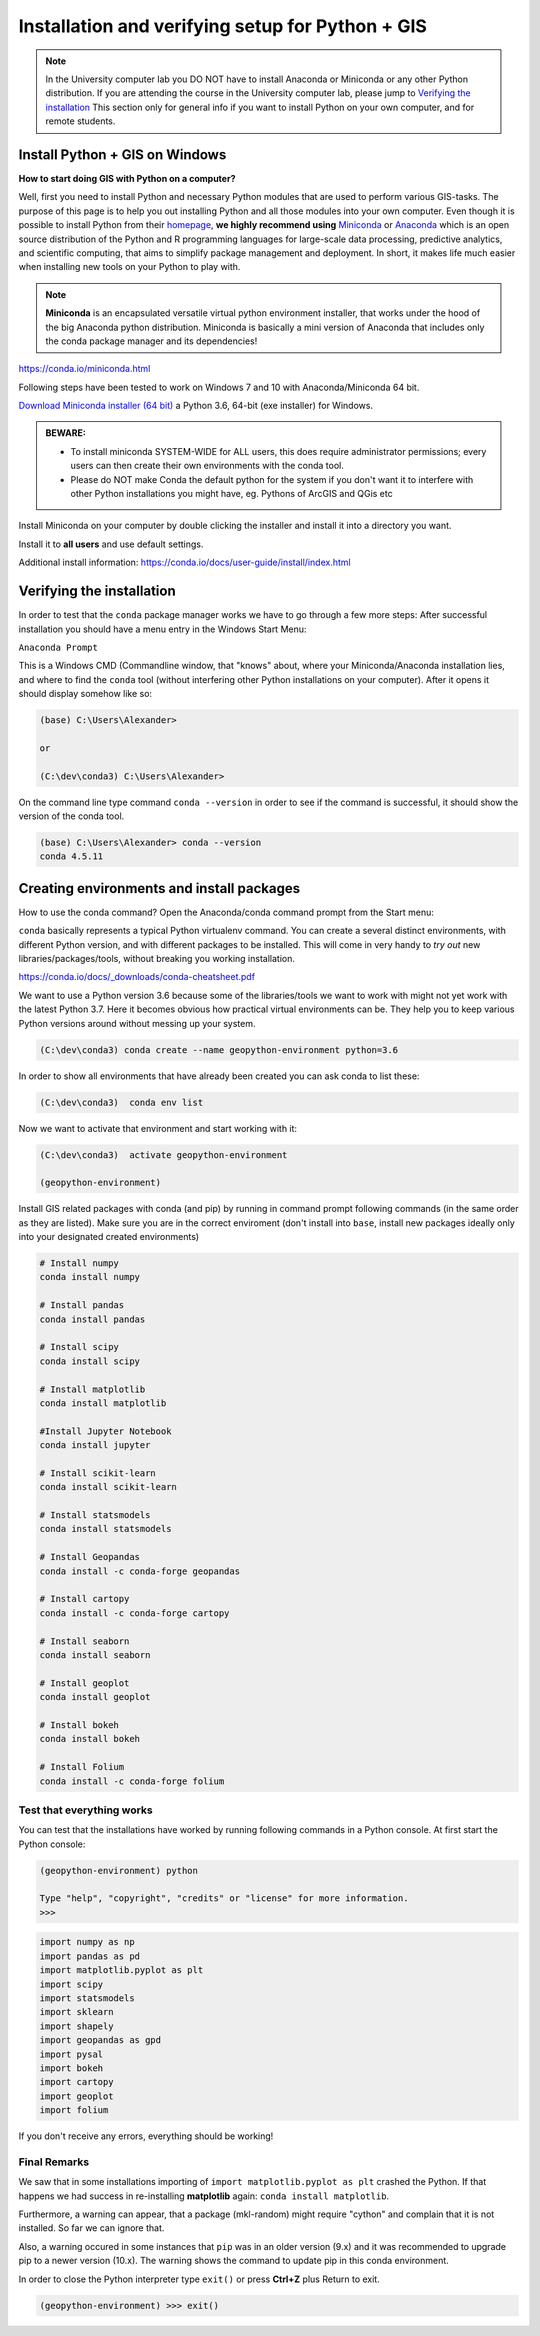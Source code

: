 Installation and verifying setup for Python + GIS
=================================================

.. note::

    In the University computer lab you DO NOT have to install Anaconda or Miniconda or any other Python distribution.
    If you are attending the course in the University computer lab, please jump to `Verifying the installation <Installing_Miniconda_GIS.html#verifying-the-installation>`_
    This section only for general info if you want to install Python on your own computer, and for remote students.

Install Python + GIS on Windows
-------------------------------

**How to start doing GIS with Python on a computer?**

Well, first you need to install Python and necessary Python modules that are used to perform various GIS-tasks. The purpose of this page is to help you
out installing Python and all those modules into your own computer. Even though it is possible to install Python from their `homepage <https://www.python.org/>`_,
**we highly recommend using** `Miniconda <https://conda.io/miniconda.html>`_ or `Anaconda <https://www.continuum.io/anaconda-overview>`_ which is an open source distribution of the Python and R programming
languages for large-scale data processing, predictive analytics, and scientific computing, that aims to simplify package management and deployment. In short,
it makes life much easier when installing new tools on your Python to play with.

.. note::

    **Miniconda** is an encapsulated versatile virtual python environment installer,
    that works under the hood of the big Anaconda python distribution.
    Miniconda is basically a mini version of Anaconda that includes only the conda package manager and its dependencies!


https://conda.io/miniconda.html

Following steps have been tested to work on Windows 7 and 10 with Anaconda/Miniconda 64 bit.

`Download Miniconda installer (64 bit) <https://repo.continuum.io/miniconda/Miniconda3-latest-Windows-x86_64.exe>`_ a Python 3.6, 64-bit (exe installer) for Windows.

.. admonition:: BEWARE:

    - To install miniconda SYSTEM-WIDE for ALL users, this does require administrator permissions;
      every users can then create their own environments with the conda tool.
    - Please do NOT make Conda the default python for the system if you don't want it to interfere with other Python installations you might have,
      eg. Pythons of ArcGIS and QGis etc

Install Miniconda on your computer by double clicking the installer and install it into a directory you want.

Install it to **all users** and use default settings.

Additional install information:
https://conda.io/docs/user-guide/install/index.html

Verifying the installation
--------------------------

In order to test that the ``conda`` package manager works we have to go through a few more steps:
After successful installation you should have a menu entry in the Windows Start Menu:

``Anaconda Prompt``

This is a Windows CMD (Commandline window, that "knows" about, where your Miniconda/Anaconda installation lies, and where to find the ``conda`` tool (without interfering other Python installations on your computer). After it opens it should display somehow like so:

.. code::

    (base) C:\Users\Alexander>

    or

    (C:\dev\conda3) C:\Users\Alexander>

On the command line type command ``conda --version`` in order to see if the command is successful, it should show the version of the conda tool.

.. code::

    (base) C:\Users\Alexander> conda --version
    conda 4.5.11

Creating environments and install packages
------------------------------------------

How to use the conda command? Open the Anaconda/conda command prompt from the Start menu:

``conda`` basically represents a typical Python virtualenv command. You can create a several distinct environments, with different Python version, and with different packages to be installed.
This will come in very handy to *try out* new libraries/packages/tools, without breaking you working installation.

https://conda.io/docs/_downloads/conda-cheatsheet.pdf

We want to use a Python version 3.6 because some of the libraries/tools we want to work with might not yet work with the latest Python 3.7.
Here it becomes obvious how practical virtual environments can be. They help you to keep various Python versions around without messing up your system.

.. code::

    (C:\dev\conda3) conda create --name geopython-environment python=3.6

In order to show all environments that have already been created you can ask conda to list these:

.. code::

    (C:\dev\conda3)  conda env list

Now we want to activate that environment and start working with it:

.. code::

    (C:\dev\conda3)  activate geopython-environment

    (geopython-environment)


Install GIS related packages with conda (and pip) by running in command prompt following commands (in the same order as they are listed).
Make sure you are in the correct enviroment (don't install into ``base``, install new packages ideally only into your designated created environments)

.. code::

    # Install numpy
    conda install numpy

    # Install pandas
    conda install pandas

    # Install scipy
    conda install scipy

    # Install matplotlib
    conda install matplotlib
    
    #Install Jupyter Notebook
    conda install jupyter

    # Install scikit-learn
    conda install scikit-learn

    # Install statsmodels
    conda install statsmodels

    # Install Geopandas
    conda install -c conda-forge geopandas

    # Install cartopy
    conda install -c conda-forge cartopy

    # Install seaborn
    conda install seaborn

    # Install geoplot
    conda install geoplot

    # Install bokeh
    conda install bokeh

    # Install Folium
    conda install -c conda-forge folium


.. commented out
    # Install networkx (v 1.11) --> bundled with decorator (v 4.1.2)
    conda install networkx
    # Install PySpark (v 2.2.0) --> bundled with py4j (v 0.10.6)
    conda install pyspark
    # Install osmnx (v 0.5.4) --> bundled with altair, bleach, branca, colorama, entrypoints, folium, geopy, html5lib, ipykernel, ipython, ipython_genutils, jedi, jsonschema, jupyter_client, jupyter_core, mistune, nbconvert, nbformat, notebook, pandoc, pandocfilters, pickleshare, prompt_toolkit, pygments, pyzmq, simplegeneric, testpath, traitlets, vega, vincent, wcwidth, webencodings
    conda install -c conda-forge osmnx
    # Install Dash using Pip
    pip install dash==0.19.0  # The core dash backend
    pip install dash-renderer==0.11.1  # The dash front-end
    pip install dash-html-components==0.8.0  # HTML components
    pip install dash-core-components==0.14.0  # Supercharged components
    pip install plotly --upgrade  # Plotly graphing library


Test that everything works
~~~~~~~~~~~~~~~~~~~~~~~~~~

You can test that the installations have worked by running following commands in a Python console.
At first start the Python console:

.. code::

    (geopython-environment) python

    Type "help", "copyright", "credits" or "license" for more information.
    >>>

.. code:: python

     import numpy as np
     import pandas as pd
     import matplotlib.pyplot as plt
     import scipy
     import statsmodels
     import sklearn
     import shapely
     import geopandas as gpd
     import pysal
     import bokeh
     import cartopy
     import geoplot
     import folium


.. commented out
    import osmnx
    import dash

If you don't receive any errors, everything should be working!

Final Remarks
~~~~~~~~~~~~~

We saw that in some installations importing of ``import matplotlib.pyplot as plt`` crashed the Python.
If that happens we had success in re-installing **matplotlib** again: ``conda install matplotlib``.

Furthermore, a warning can appear, that a package (mkl-random) might require "cython" and complain that it is not installed. So far we can ignore that.

Also, a warning occured in some instances that ``pip`` was in an older version (9.x) and it was recommended to upgrade pip to a newer version (10.x). The warning shows the command to update pip in this conda environment.

In order to close the Python interpreter type ``exit()`` or press **Ctrl+Z** plus Return to exit.

.. code::

    (geopython-environment) >>> exit()

